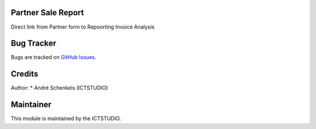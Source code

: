 .. image:: https://img.shields.io/badge/licence-AGPL--3-blue.svg
   :alt: License: AGPL-3

Partner Sale Report
===================
Direct link from Partner form to Repoorting Invoice Analysis


Bug Tracker
===========
Bugs are tracked on `GitHub Issues <https://github.com/ICTSTUDIO/odoo-extra-addons/issues>`_.

Credits
=======

Author:
* André Schenkels (ICTSTUDIO)


Maintainer
==========
.. image:: https://www.ictstudio.eu/github_logo.png
   :alt: ICTSTUDIO
   :target: https://www.ictstudio.eu

This module is maintained by the ICTSTUDIO.
